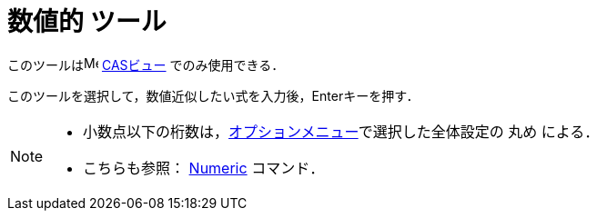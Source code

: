 = 数値的 ツール
:page-en: tools/Numeric
ifdef::env-github[:imagesdir: /ja/modules/ROOT/assets/images]

このツールはimage:16px-Menu_view_cas.svg.png[Menu view cas.svg,width=16,height=16] xref:/CASビュー.adoc[CASビュー]
でのみ使用できる．

このツールを選択して，数値近似したい式を入力後，[.kcode]##Enter##キーを押す．

[NOTE]
====

* 小数点以下の桁数は，xref:/オプションメニュー.adoc[オプションメニュー]で選択した全体設定の 丸め による．
* こちらも参照： xref:/commands/Numeric.adoc[Numeric] コマンド．

====
